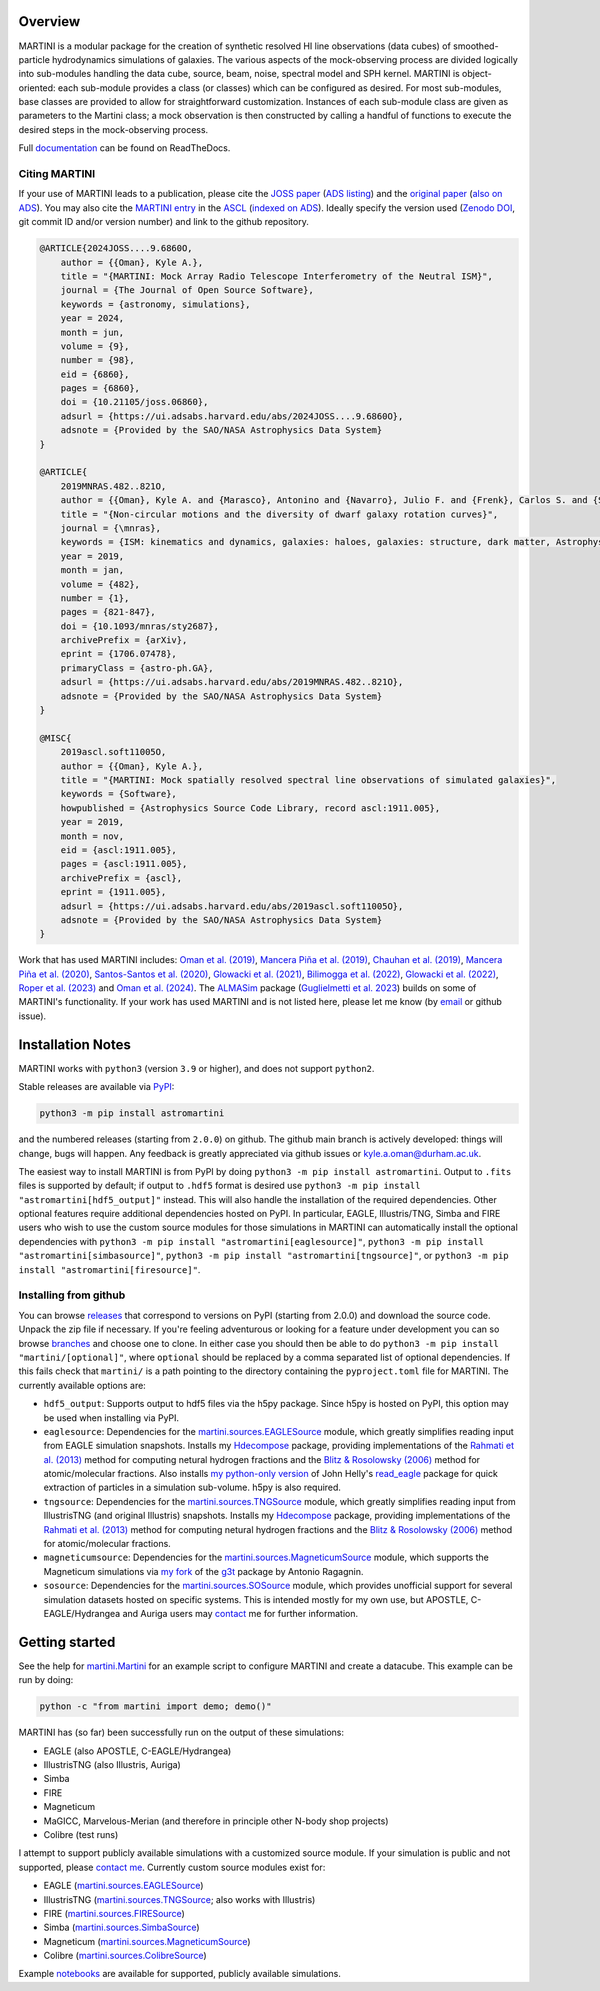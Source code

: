 .. image:: https://github.com/kyleaoman/martini/raw/main/martini_banner.png

|Python version| |PyPI version| |JOSS| |PyOpenSci| |ASCL| |Repostatus| |Zenodo| |Tests| |Documentation status| |CodeCov|

.. |Tests| image:: https://github.com/kyleaoman/martini/actions/workflows/lint_and_test.yml/badge.svg
    :target: https://github.com/kyleaoman/martini/actions/workflows/lint_and_test.yml
    :alt: Tests
.. |Documentation status| image:: https://readthedocs.org/projects/martini/badge/?version=latest
    :target: https://martini.readthedocs.io/en/latest/?badge=latest
    :alt: Documentation status
.. |Python version| image:: https://img.shields.io/python/required-version-toml?tomlFilePath=https%3A%2F%2Fraw.githubusercontent.com%2Fkyleaoman%2Fmartini%2Fmain%2Fpyproject.toml
   :alt: Python Version from PEP 621 TOML
.. |PyPI version| image:: https://img.shields.io/pypi/v/astromartini
   :target: https://pypi.org/project/astromartini/
   :alt: PyPI - Version
.. |Repostatus| image:: https://www.repostatus.org/badges/latest/active.svg
   :alt: Project Status: Active – The project has reached a stable, usable state and is being actively developed.
   :target: https://www.repostatus.org/#active
.. |Zenodo| image:: https://zenodo.org/badge/DOI/10.5281/zenodo.11193206.svg
   :alt: Zenodo DOI
   :target: https://zenodo.org/doi/10.5281/zenodo.11193206
.. |CodeCov| image:: https://codecov.io/gh/kyleaoman/martini/graph/badge.svg?token=05OA3Y8889 
   :alt: Tests code coverage
   :target: https://codecov.io/gh/kyleaoman/martini
.. |PyOpenSci| image:: https://tinyurl.com/y22nb8up
   :alt: PyOpenSci
   :target: https://github.com/pyOpenSci/software-review/issues/164
.. |ASCL| image:: https://img.shields.io/badge/ascl-1911.005-blue.svg?colorB=262255
   :alt: ascl:1911.005
   :target: https://ascl.net/1911.005
.. |JOSS| image:: https://joss.theoj.org/papers/f46e9c0a37c70331703069f190c21c09/status.svg
   :alt: JOSS doi:10.21105/joss.06860
   :target: https://joss.theoj.org/papers/f46e9c0a37c70331703069f190c21c09
	   
Overview
========

.. INTRO_START_LABEL

MARTINI is a modular package for the creation of synthetic resolved HI line observations (data cubes) of smoothed-particle hydrodynamics simulations of galaxies. The various aspects of the mock-observing process are divided logically into sub-modules handling the data cube, source, beam, noise, spectral model and SPH kernel. MARTINI is object-oriented: each sub-module provides a class (or classes) which can be configured as desired. For most sub-modules, base classes are provided to allow for straightforward customization. Instances of each sub-module class are given as parameters to the Martini class; a mock observation is then constructed by calling a handful of functions to execute the desired steps in the mock-observing process.

.. INTRO_END_LABEL

Full documentation_ can be found on ReadTheDocs.

.. _documentation: https://martini.readthedocs.io/en/latest/

Citing MARTINI
--------------

.. CITING_START_LABEL
   
If your use of MARTINI leads to a publication, please cite the `JOSS paper`_ (`ADS listing`_) and the `original paper`_ (`also on ADS`_). You may also cite the `MARTINI entry`_ in the ASCL_ (`indexed on ADS`_). Ideally specify the version used (`Zenodo DOI`_, git commit ID and/or version number) and link to the github repository.

.. code-block:: bibtex

    @ARTICLE{2024JOSS....9.6860O,
        author = {{Oman}, Kyle A.},
        title = "{MARTINI: Mock Array Radio Telescope Interferometry of the Neutral ISM}",
        journal = {The Journal of Open Source Software},
        keywords = {astronomy, simulations},
        year = 2024,
        month = jun,
        volume = {9},
        number = {98},
        eid = {6860},
        pages = {6860},
        doi = {10.21105/joss.06860},
        adsurl = {https://ui.adsabs.harvard.edu/abs/2024JOSS....9.6860O},
        adsnote = {Provided by the SAO/NASA Astrophysics Data System}
    }

    @ARTICLE{
        2019MNRAS.482..821O,
        author = {{Oman}, Kyle A. and {Marasco}, Antonino and {Navarro}, Julio F. and {Frenk}, Carlos S. and {Schaye}, Joop and {Ben{\'\i}tez-Llambay}, Alejandro},
        title = "{Non-circular motions and the diversity of dwarf galaxy rotation curves}",
        journal = {\mnras},
        keywords = {ISM: kinematics and dynamics, galaxies: haloes, galaxies: structure, dark matter, Astrophysics - Astrophysics of Galaxies, Astrophysics - Cosmology and Nongalactic Astrophysics},
        year = 2019,
        month = jan,
        volume = {482},
        number = {1},
        pages = {821-847},
        doi = {10.1093/mnras/sty2687},
        archivePrefix = {arXiv},
        eprint = {1706.07478},
        primaryClass = {astro-ph.GA},
        adsurl = {https://ui.adsabs.harvard.edu/abs/2019MNRAS.482..821O},
        adsnote = {Provided by the SAO/NASA Astrophysics Data System}
    }

    @MISC{
        2019ascl.soft11005O,
     	author = {{Oman}, Kyle A.},
        title = "{MARTINI: Mock spatially resolved spectral line observations of simulated galaxies}",
        keywords = {Software},
        howpublished = {Astrophysics Source Code Library, record ascl:1911.005},
        year = 2019,
        month = nov,
        eid = {ascl:1911.005},
        pages = {ascl:1911.005},
        archivePrefix = {ascl},
        eprint = {1911.005},
        adsurl = {https://ui.adsabs.harvard.edu/abs/2019ascl.soft11005O},
        adsnote = {Provided by the SAO/NASA Astrophysics Data System}
    }

Work that has used MARTINI includes: `Oman et al. (2019)`_, `Mancera Piña et al. (2019)`_, `Chauhan et al. (2019)`_, `Mancera Piña et al. (2020)`_, `Santos-Santos et al. (2020)`_, `Glowacki et al. (2021)`_, `Bilimogga et al. (2022)`_, `Glowacki et al. (2022)`_, `Roper et al. (2023)`_ and `Oman et al. (2024)`_. The ALMASim_ package (`Guglielmetti et al. 2023`_) builds on some of MARTINI's functionality. If your work has used MARTINI and is not listed here, please let me know (by email_ or github issue).

.. _JOSS paper: https://doi.org/10.21105/joss.06860
.. _ADS listing: https://ui.adsabs.harvard.edu/abs/2024JOSS....9.6860O
.. _original paper: https://doi.org/10.1093/mnras/sty2687
.. _also on ADS: https://ui.adsabs.harvard.edu/abs/2019MNRAS.482..821O/abstract
.. _MARTINI entry: https://ascl.net/1911.005
.. _ASCL: https://ascl.net
.. _indexed on ADS: https://ui.adsabs.harvard.edu/abs/2019ascl.soft11005O/abstract
.. _Zenodo DOI: https://zenodo.org/records/11198185
.. _Oman et al. (2019): https://doi.org/10.1093/mnras/sty2687
.. _Mancera Piña et al. (2019): https://doi.org/10.3847/2041-8213/ab40c7
.. _Chauhan et al. (2019): https://doi.org/10.1093/mnras/stz2069
.. _Mancera Piña et al. (2020): https://doi.org/10.1093/mnras/staa1256
.. _Santos-Santos et al. (2020): https://doi.org/10.1093/mnras/staa1072
.. _Glowacki et al. (2021): https://doi.org/10.1093/mnras/stab2279
.. _Bilimogga et al. (2022): https://doi.org/10.1093/mnras/stac1213
.. _Glowacki et al. (2022): https://doi.org/10.1093/mnras/stac2684
.. _Roper et al. (2023): https://doi.org/10.1093/mnras/stad549
.. _Oman et al. (2024): https://doi.org/10.1093/mnras/stae1772
.. _ALMASim: https://github.com/MicheleDelliVeneri/ALMASim
.. _Guglielmetti et al. 2023: https://doi.org/10.3390/psf2023009018
.. _email: mailto:kyle.a.oman@durham.ac.uk

.. CITING_END_LABEL

Installation Notes
==================

.. INSTALLATION_NOTES_START_LABEL

MARTINI works with ``python3`` (version ``3.9`` or higher), and does not support ``python2``.

Stable releases are available via PyPI_:

.. code-block::

    python3 -m pip install astromartini 

and the numbered releases (starting from ``2.0.0``) on github. The github main branch is actively developed: things will change, bugs will happen. Any feedback is greatly appreciated via github issues or kyle.a.oman@durham.ac.uk.

.. _PyPI: https://pypi.org/project/astromartini/
.. _kyle.a.oman@durham.ac.uk: mailto:kyle.a.oman@durham.ac.uk

The easiest way to install MARTINI is from PyPI by doing ``python3 -m pip install astromartini``. Output to ``.fits`` files is supported by default; if output to ``.hdf5`` format is desired use ``python3 -m pip install "astromartini[hdf5_output]"`` instead. This will also handle the installation of the required dependencies. Other optional features require additional dependencies hosted on PyPI. In particular, EAGLE, Illustris/TNG, Simba and FIRE users who wish to use the custom source modules for those simulations in MARTINI can automatically install the optional dependencies with ``python3 -m pip install "astromartini[eaglesource]"``, ``python3 -m pip install "astromartini[simbasource]"``, ``python3 -m pip install "astromartini[tngsource]"``, or ``python3 -m pip install "astromartini[firesource]"``.

.. INSTALLATION_NOTES_END_LABEL

Installing from github
----------------------

.. GITHUB_INSTALLATION_NOTES_START_LABEL

You can browse releases_ that correspond to versions on PyPI (starting from 2.0.0) and download the source code. Unpack the zip file if necessary. If you're feeling adventurous or looking for a feature under development you can so browse branches_ and choose one to clone. In either case you should then be able to do ``python3 -m pip install "martini/[optional]"``, where ``optional`` should be replaced by a comma separated list of optional dependencies. If this fails check that ``martini/`` is a path pointing to the directory containing the ``pyproject.toml`` file for MARTINI. The currently available options are:

- ``hdf5_output``: Supports output to hdf5 files via the h5py package. Since h5py is hosted on PyPI, this option may be used when installing via PyPI.
- ``eaglesource``: Dependencies for the |martini.sources.EAGLESource| module, which greatly simplifies reading input from EAGLE simulation snapshots. Installs my Hdecompose_ package, providing implementations of the `Rahmati et al. (2013)`_ method for computing netural hydrogen fractions and the `Blitz & Rosolowsky (2006)`_ method for atomic/molecular fractions. Also installs `my python-only version`_ of John Helly's `read_eagle`_ package for quick extraction of particles in a simulation sub-volume. h5py is also required.
- ``tngsource``: Dependencies for the |martini.sources.TNGSource| module, which greatly simplifies reading input from IllustrisTNG (and original Illustris) snapshots. Installs my Hdecompose_ package, providing implementations of the `Rahmati et al. (2013)`_ method for computing netural hydrogen fractions and the `Blitz & Rosolowsky (2006)`_ method for atomic/molecular fractions.
- ``magneticumsource``: Dependencies for the |martini.sources.MagneticumSource| module, which supports the Magneticum simulations via `my fork`_ of the `g3t`_ package by Antonio Ragagnin.
- ``sosource``: Dependencies for the |martini.sources.SOSource| module, which provides unofficial support for several simulation datasets hosted on specific systems. This is intended mostly for my own use, but APOSTLE, C-EAGLE/Hydrangea and Auriga users may contact_ me for further information.

.. _releases: https://github.com/kyleaoman/martini/releases
.. _branches: https://github.com/kyleaoman/martini/branches
.. _Hdecompose: https://github.com/kyleaoman/Hdecompose
.. _`Rahmati et al. (2013)`: https://ui.adsabs.harvard.edu/abs/2013MNRAS.430.2427R/abstract
.. _`Blitz & Rosolowsky (2006)`: https://ui.adsabs.harvard.edu/abs/2006ApJ...650..933B/abstract
.. _`my python-only version`: https://github.com/kyleaoman/pyread_eagle
.. _`read_eagle`: https://github.com/jchelly/read_eagle
.. _`my fork`: https://github.com/kyleaoman/g3t
.. _`g3t`: https://gitlab.lrz.de/di29bop/g3t
.. _contact: mailto:kyle.a.oman@durham.ac.uk

.. GITHUB_INSTALLATION_NOTES_END_LABEL

Getting started
===============

.. QUICKSTART_START_LABEL
   
See the help for |martini.Martini| for an example script to configure MARTINI and create a datacube. This example can be run by doing:

.. code-block:: python

   python -c "from martini import demo; demo()"

MARTINI has (so far) been successfully run on the output of these simulations:

* EAGLE (also APOSTLE, C-EAGLE/Hydrangea)
* IllustrisTNG (also Illustris, Auriga)
* Simba
* FIRE
* Magneticum
* MaGICC, Marvelous-Merian (and therefore in principle other N-body shop projects)
* Colibre (test runs)

I attempt to support publicly available simulations with a customized source module. If your simulation is public and not supported, please `contact me`_. Currently custom source modules exist for:

.. _contact me: mailto:kyle.a.oman@durham.ac.uk

* EAGLE (|martini.sources.EAGLESource|)
* IllustrisTNG (|martini.sources.TNGSource|; also works with Illustris)
* FIRE (|martini.sources.FIRESource|)
* Simba (|martini.sources.SimbaSource|)
* Magneticum (|martini.sources.MagneticumSource|)
* Colibre (|martini.sources.ColibreSource|)

Example notebooks_ are available for supported, publicly available simulations.

.. _notebooks: https://github.com/kyleaoman/martini/tree/main/examples

.. QUICKSTART_END_LABEL

.. |martini.Martini| replace:: `martini.Martini <https://martini.readthedocs.io/en/latest/modules/martini.martini.html#martini.martini.Martini>`__
.. |martini.sources.EAGLESource| replace:: `martini.sources.EAGLESource <https://martini.readthedocs.io/en/latest/modules/martini.sources.eagle_source.html#martini.sources.eagle_source.EAGLESource>`__
.. |martini.sources.TNGSource| replace:: `martini.sources.TNGSource <https://martini.readthedocs.io/en/latest/modules/martini.sources.tng_source.html#martini.sources.tng_source.TNGSource>`__
.. |martini.sources.FIRESource| replace:: `martini.sources.FIRESource <https://martini.readthedocs.io/en/latest/modules/martini.sources.fire_source.html#martini.sources.fire_source.FIRESource>`__					 
.. |martini.sources.MagneticumSource| replace:: `martini.sources.MagneticumSource <https://martini.readthedocs.io/en/latest/modules/martini.sources.magneticum_source.html#martini.sources.magneticum_source.MagneticumSource>`__
.. |martini.sources.SimbaSource| replace:: `martini.sources.SimbaSource <https://martini.readthedocs.io/en/latest/modules/martini.sources.simba_source.html#martini.sources.simba_source.SimbaSource>`__
.. |martini.sources.SOSource| replace:: `martini.sources.SOSource <https://martini.readthedocs.io/en/latest/modules/martini.sources.so_source.html#martini.sources.so_source.SOSource>`__
.. |martini.sources.ColibreSource| replace:: `martini.sources.ColibreSource <https://martini.readthedocs.io/en/latest/modules/martini.sources.colibre_source.html#martini.sources.colibre_source.ColibreSource>`__
